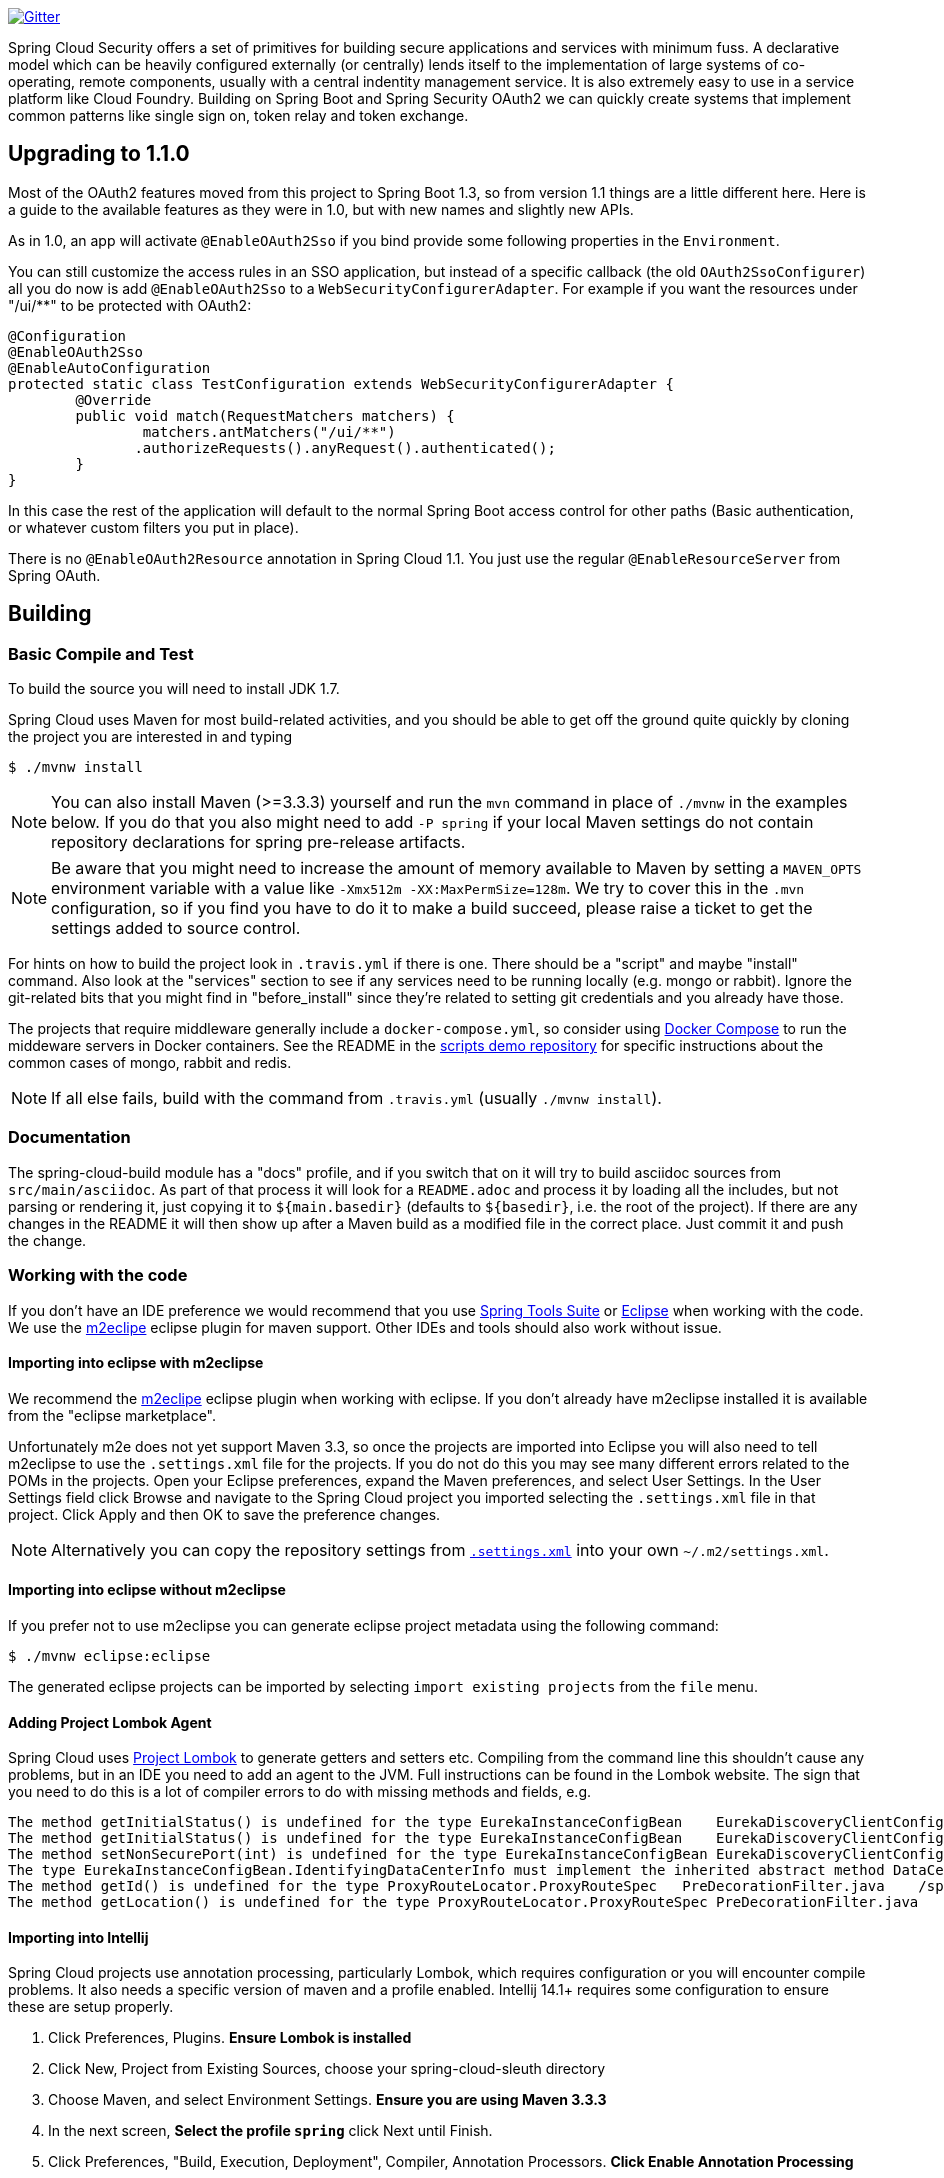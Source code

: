 // Do not edit this file (e.g. go instead to docs/src/main/asciidoc)

image::https://badges.gitter.im/Join%20Chat.svg["Gitter",link="https://gitter.im/spring-cloud/spring-cloud-security?utm_source=badge&utm_medium=badge&utm_campaign=pr-badge&utm_content=badge"]


Spring Cloud Security offers a set of primitives for building secure
applications and services with minimum fuss. A declarative model which
can be heavily configured externally (or centrally) lends itself to
the implementation of large systems of co-operating, remote components,
usually with a central indentity management service. It is also extremely
easy to use in a service platform like Cloud Foundry. Building on
Spring Boot and Spring Security OAuth2 we can quickly create systems that
implement common patterns like single sign on, token relay and token
exchange.

== Upgrading to 1.1.0

Most of the OAuth2 features moved from this project to Spring Boot 1.3, so from version 1.1 things are a little different here. Here
is a guide to the available features as they were in 1.0, but with new names and slightly new APIs.

As in 1.0, an app will activate `@EnableOAuth2Sso` if you bind provide some
following properties in the `Environment`.

You can still customize the access rules in an SSO application, but instead
of a specific callback (the old `OAuth2SsoConfigurer`) all you do now is
add `@EnableOAuth2Sso` to a `WebSecurityConfigurerAdapter`.
For example if you want the resources under "/ui/**" to be protected with OAuth2:

[source,java,indent=0]
----
	@Configuration
	@EnableOAuth2Sso
	@EnableAutoConfiguration
	protected static class TestConfiguration extends WebSecurityConfigurerAdapter {
		@Override
		public void match(RequestMatchers matchers) {
			matchers.antMatchers("/ui/**")
                .authorizeRequests().anyRequest().authenticated();
		}
	}
----

In this case the rest of the application will default to the normal
Spring Boot access control for other paths (Basic authentication, or
whatever custom filters you put in place).

There is no `@EnableOAuth2Resource` annotation in Spring Cloud 1.1.
You just use the regular `@EnableResourceServer` from Spring OAuth.

== Building

:jdkversion: 1.7

=== Basic Compile and Test

To build the source you will need to install JDK {jdkversion}.

Spring Cloud uses Maven for most build-related activities, and you
should be able to get off the ground quite quickly by cloning the
project you are interested in and typing

----
$ ./mvnw install
----

NOTE: You can also install Maven (>=3.3.3) yourself and run the `mvn` command
in place of `./mvnw` in the examples below. If you do that you also
might need to add `-P spring` if your local Maven settings do not
contain repository declarations for spring pre-release artifacts.

NOTE: Be aware that you might need to increase the amount of memory
available to Maven by setting a `MAVEN_OPTS` environment variable with
a value like `-Xmx512m -XX:MaxPermSize=128m`. We try to cover this in
the `.mvn` configuration, so if you find you have to do it to make a
build succeed, please raise a ticket to get the settings added to
source control.

For hints on how to build the project look in `.travis.yml` if there
is one. There should be a "script" and maybe "install" command. Also
look at the "services" section to see if any services need to be
running locally (e.g. mongo or rabbit).  Ignore the git-related bits
that you might find in "before_install" since they're related to setting git
credentials and you already have those.

The projects that require middleware generally include a
`docker-compose.yml`, so consider using
http://compose.docker.io/[Docker Compose] to run the middeware servers
in Docker containers. See the README in the
https://github.com/spring-cloud-samples/scripts[scripts demo
repository] for specific instructions about the common cases of mongo,
rabbit and redis.

NOTE: If all else fails, build with the command from `.travis.yml` (usually
`./mvnw install`).

=== Documentation

The spring-cloud-build module has a "docs" profile, and if you switch
that on it will try to build asciidoc sources from
`src/main/asciidoc`. As part of that process it will look for a
`README.adoc` and process it by loading all the includes, but not
parsing or rendering it, just copying it to `${main.basedir}`
(defaults to `${basedir}`, i.e. the root of the project). If there are
any changes in the README it will then show up after a Maven build as
a modified file in the correct place. Just commit it and push the change.

=== Working with the code
If you don't have an IDE preference we would recommend that you use
http://www.springsource.com/developer/sts[Spring Tools Suite] or
http://eclipse.org[Eclipse] when working with the code. We use the
http://eclipse.org/m2e/[m2eclipe] eclipse plugin for maven support. Other IDEs and tools
should also work without issue.

==== Importing into eclipse with m2eclipse
We recommend the http://eclipse.org/m2e/[m2eclipe] eclipse plugin when working with
eclipse. If you don't already have m2eclipse installed it is available from the "eclipse
marketplace".

Unfortunately m2e does not yet support Maven 3.3, so once the projects
are imported into Eclipse you will also need to tell m2eclipse to use
the `.settings.xml` file for the projects.  If you do not do this you
may see many different errors related to the POMs in the
projects.  Open your Eclipse preferences, expand the Maven
preferences, and select User Settings.  In the User Settings field
click Browse and navigate to the Spring Cloud project you imported
selecting the `.settings.xml` file in that project.  Click Apply and
then OK to save the preference changes.

NOTE: Alternatively you can copy the repository settings from https://github.com/spring-cloud/spring-cloud-build/blob/master/.settings.xml[`.settings.xml`] into your own `~/.m2/settings.xml`.

==== Importing into eclipse without m2eclipse
If you prefer not to use m2eclipse you can generate eclipse project metadata using the
following command:

[indent=0]
----
	$ ./mvnw eclipse:eclipse
----

The generated eclipse projects can be imported by selecting `import existing projects`
from the `file` menu.

==== Adding Project Lombok Agent

Spring Cloud uses http://projectlombok.org/features/index.html[Project Lombok]
to generate getters and setters etc. Compiling from the command line this
shouldn't cause any problems, but in an IDE you need to add an agent
to the JVM. Full instructions can be found in the Lombok website. The
sign that you need to do this is a lot of compiler errors to do with
missing methods and fields, e.g.

[indent=0]
----
The method getInitialStatus() is undefined for the type EurekaInstanceConfigBean    EurekaDiscoveryClientConfiguration.java /spring-cloud-netflix-core/src/main/java/org/springframework/cloud/netflix/eureka   line 120    Java Problem
The method getInitialStatus() is undefined for the type EurekaInstanceConfigBean    EurekaDiscoveryClientConfiguration.java /spring-cloud-netflix-core/src/main/java/org/springframework/cloud/netflix/eureka   line 121    Java Problem
The method setNonSecurePort(int) is undefined for the type EurekaInstanceConfigBean EurekaDiscoveryClientConfiguration.java /spring-cloud-netflix-core/src/main/java/org/springframework/cloud/netflix/eureka   line 112    Java Problem
The type EurekaInstanceConfigBean.IdentifyingDataCenterInfo must implement the inherited abstract method DataCenterInfo.getName()   EurekaInstanceConfigBean.java   /spring-cloud-netflix-core/src/main/java/org/springframework/cloud/netflix/eureka   line 131    Java Problem
The method getId() is undefined for the type ProxyRouteLocator.ProxyRouteSpec   PreDecorationFilter.java    /spring-cloud-netflix-core/src/main/java/org/springframework/cloud/netflix/zuul/filters/pre line 60 Java Problem
The method getLocation() is undefined for the type ProxyRouteLocator.ProxyRouteSpec PreDecorationFilter.java    /spring-cloud-netflix-core/src/main/java/org/springframework/cloud/netflix/zuul/filters/pre line 55 Java Problem
----

==== Importing into Intellij
Spring Cloud projects use annotation processing, particularly Lombok, which requires configuration
or you will encounter compile problems. It also needs a specific version of maven and a profile
enabled. Intellij 14.1+ requires some configuration to ensure these are setup properly.

 1. Click Preferences, Plugins. *Ensure Lombok is installed*
 2. Click New, Project from Existing Sources, choose your spring-cloud-sleuth directory
 3. Choose Maven, and select Environment Settings. *Ensure you are using Maven 3.3.3*
 4. In the next screen, *Select the profile `spring`* click Next until Finish.
 5. Click Preferences, "Build, Execution, Deployment", Compiler, Annotation Processors. *Click Enable Annotation Processing*
 6. Click Build, Rebuild Project, and you are ready to go!

==== Importing into other IDEs
Maven is well supported by most Java IDEs. Refer to you vendor documentation.


== Contributing

Spring Cloud is released under the non-restrictive Apache 2.0 license,
and follows a very standard Github development process, using Github
tracker for issues and merging pull requests into master. If you want
to contribute even something trivial please do not hesitate, but
follow the guidelines below.

=== Sign the Contributor License Agreement
Before we accept a non-trivial patch or pull request we will need you to sign the
https://support.springsource.com/spring_committer_signup[contributor's agreement].
Signing the contributor's agreement does not grant anyone commit rights to the main
repository, but it does mean that we can accept your contributions, and you will get an
author credit if we do.  Active contributors might be asked to join the core team, and
given the ability to merge pull requests.

=== Code of Conduct
This project adheres to the Contributor Covenant https://github.com/spring-cloud/spring-cloud-build/blob/master/docs/src/main/asciidoc/code-of-conduct.adoc[code of
conduct]. By participating, you  are expected to uphold this code. Please report
unacceptable behavior to spring-code-of-conduct@pivotal.io.

=== Code Conventions and Housekeeping
None of these is essential for a pull request, but they will all help.  They can also be
added after the original pull request but before a merge.

* Use the Spring Framework code format conventions. If you use Eclipse
  you can import formatter settings using the
  `eclipse-code-formatter.xml` file from the
  https://raw.githubusercontent.com/spring-cloud/spring-cloud-build/master/spring-cloud-dependencies-parent/eclipse-code-formatter.xml[Spring
  Cloud Build] project. If using IntelliJ, you can use the
  http://plugins.jetbrains.com/plugin/6546[Eclipse Code Formatter
  Plugin] to import the same file.
* Make sure all new `.java` files to have a simple Javadoc class comment with at least an
  `@author` tag identifying you, and preferably at least a paragraph on what the class is
  for.
* Add the ASF license header comment to all new `.java` files (copy from existing files
  in the project)
* Add yourself as an `@author` to the .java files that you modify substantially (more
  than cosmetic changes).
* Add some Javadocs and, if you change the namespace, some XSD doc elements.
* A few unit tests would help a lot as well -- someone has to do it.
* If no-one else is using your branch, please rebase it against the current master (or
  other target branch in the main project).
* When writing a commit message please follow http://tbaggery.com/2008/04/19/a-note-about-git-commit-messages.html[these conventions],
  if you are fixing an existing issue please add `Fixes gh-XXXX` at the end of the commit
  message (where XXXX is the issue number).